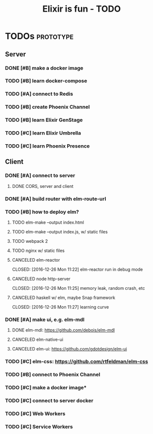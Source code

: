 #+TITLE: Elixir is fun - TODO

* TODOs                                                           :prototype:
** Server
*** DONE [#B] make a docker image
    CLOSED: [2016-12-25 Sun 16:15]
*** TODO [#B] learn docker-compose
*** TODO [#A] connect to Redis
*** TODO [#B] create Phoenix Channel
*** TODO [#B] learn Elixir GenStage
*** TODO [#C] learn Elixir Umbrella
*** TODO [#C] learn Phoenix Presence
** Client
*** DONE [#A] connect to server
    CLOSED: [2016-12-30 Fri 09:06]
**** DONE CORS, server and client
     CLOSED: [2016-12-30 Fri 09:05]
*** DONE [#A] build router with elm-route-url
    CLOSED: [2017-01-03 Tue 09:58]
*** TODO [#B] how to deploy elm?
**** TODO elm-make --output index.html
**** TODO elm-make --output index.js, w/ static files
**** TODO webpack 2
**** TODO nginx w/ static files
**** CANCELED elm-reactor
     CLOSED: [2016-12-26 Mon 11:22] elm-reactor run in debug mode
**** CANCELED node http-server
     CLOSED: [2016-12-26 Mon 11:25] memory leak, random crash, etc
**** CANCELED haskell w/ elm, maybe Snap framework
     CLOSED: [2016-12-26 Mon 11:27] learning curve
*** DONE [#A] make ui, e.g. elm-mdl
    CLOSED: [2017-01-03 Tue 09:58]
**** DONE elm-mdl: [[https://github.com/debois/elm-mdl]]
     CLOSED: [2017-01-03 Tue 09:57]
**** CANCELED elm-native-ui
**** CANCELED elm-ui: [[https://github.com/gdotdesign/elm-ui]]
     CLOSED: [2016-12-31 Sat]
*** TODO [#C] elm-css: [[https://github.com/rtfeldman/elm-css]]
*** TODO [#B] connect to Phoenix Channel
*** TODO [#C] make a docker image*
*** TODO [#C] connect to server docker
*** TODO [#C] Web Workers
*** TODO [#C] Service Workers
